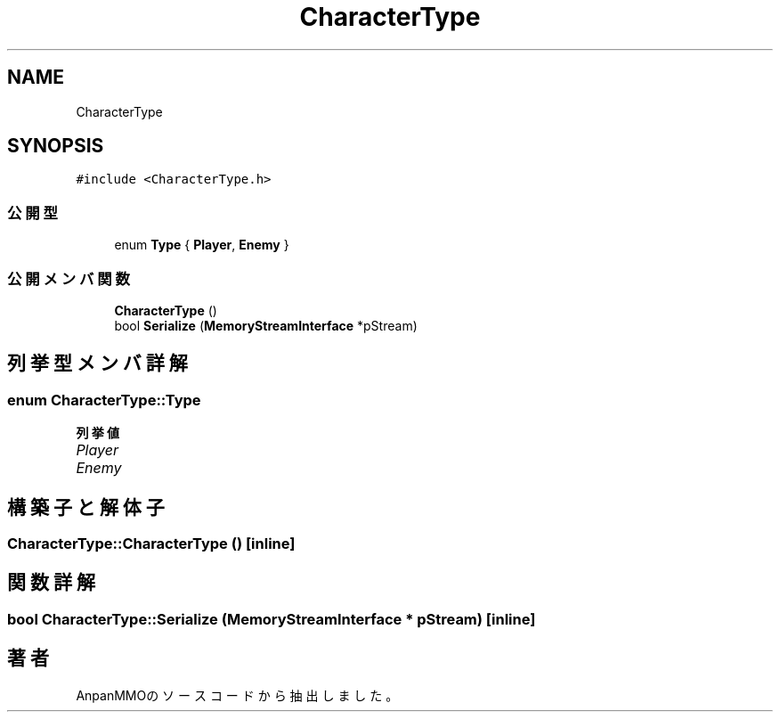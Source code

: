 .TH "CharacterType" 3 "2018年12月20日(木)" "AnpanMMO" \" -*- nroff -*-
.ad l
.nh
.SH NAME
CharacterType
.SH SYNOPSIS
.br
.PP
.PP
\fC#include <CharacterType\&.h>\fP
.SS "公開型"

.in +1c
.ti -1c
.RI "enum \fBType\fP { \fBPlayer\fP, \fBEnemy\fP }"
.br
.in -1c
.SS "公開メンバ関数"

.in +1c
.ti -1c
.RI "\fBCharacterType\fP ()"
.br
.ti -1c
.RI "bool \fBSerialize\fP (\fBMemoryStreamInterface\fP *pStream)"
.br
.in -1c
.SH "列挙型メンバ詳解"
.PP 
.SS "enum \fBCharacterType::Type\fP"

.PP
\fB列挙値\fP
.in +1c
.TP
\fB\fIPlayer \fP\fP
.TP
\fB\fIEnemy \fP\fP
.SH "構築子と解体子"
.PP 
.SS "CharacterType::CharacterType ()\fC [inline]\fP"

.SH "関数詳解"
.PP 
.SS "bool CharacterType::Serialize (\fBMemoryStreamInterface\fP * pStream)\fC [inline]\fP"


.SH "著者"
.PP 
 AnpanMMOのソースコードから抽出しました。
